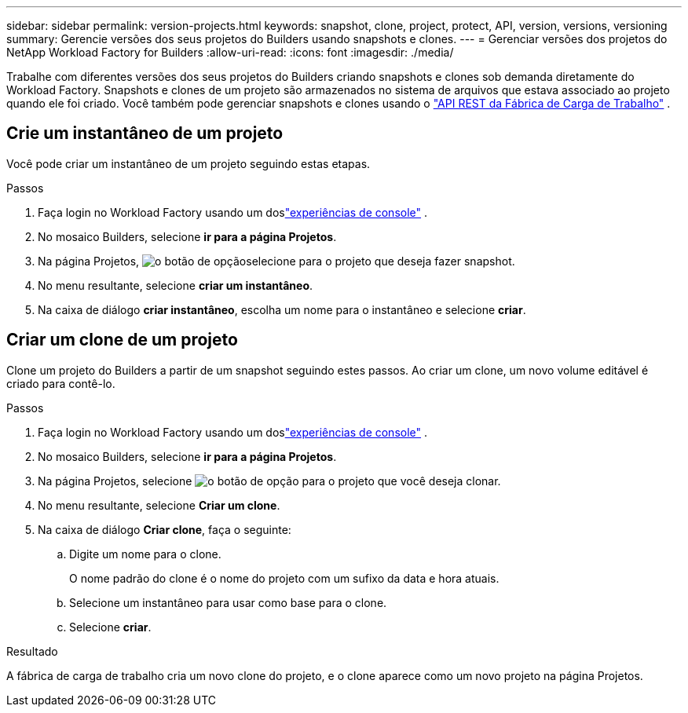 ---
sidebar: sidebar 
permalink: version-projects.html 
keywords: snapshot, clone, project, protect, API, version, versions, versioning 
summary: Gerencie versões dos seus projetos do Builders usando snapshots e clones. 
---
= Gerenciar versões dos projetos do NetApp Workload Factory for Builders
:allow-uri-read: 
:icons: font
:imagesdir: ./media/


[role="lead"]
Trabalhe com diferentes versões dos seus projetos do Builders criando snapshots e clones sob demanda diretamente do Workload Factory.  Snapshots e clones de um projeto são armazenados no sistema de arquivos que estava associado ao projeto quando ele foi criado.  Você também pode gerenciar snapshots e clones usando o https://console.workloads.netapp.com/api-doc["API REST da Fábrica de Carga de Trabalho"^] .



== Crie um instantâneo de um projeto

Você pode criar um instantâneo de um projeto seguindo estas etapas.

.Passos
. Faça login no Workload Factory usando um doslink:https://docs.netapp.com/us-en/workload-setup-admin/console-experiences.html["experiências de console"^] .
. No mosaico Builders, selecione *ir para a página Projetos*.
. Na página Projetos, image:icon-action.png["o botão de opção"]selecione para o projeto que deseja fazer snapshot.
. No menu resultante, selecione *criar um instantâneo*.
. Na caixa de diálogo *criar instantâneo*, escolha um nome para o instantâneo e selecione *criar*.




== Criar um clone de um projeto

Clone um projeto do Builders a partir de um snapshot seguindo estes passos. Ao criar um clone, um novo volume editável é criado para contê-lo.

.Passos
. Faça login no Workload Factory usando um doslink:https://docs.netapp.com/us-en/workload-setup-admin/console-experiences.html["experiências de console"^] .
. No mosaico Builders, selecione *ir para a página Projetos*.
. Na página Projetos, selecione image:icon-action.png["o botão de opção"] para o projeto que você deseja clonar.
. No menu resultante, selecione *Criar um clone*.
. Na caixa de diálogo *Criar clone*, faça o seguinte:
+
.. Digite um nome para o clone.
+
O nome padrão do clone é o nome do projeto com um sufixo da data e hora atuais.

.. Selecione um instantâneo para usar como base para o clone.
.. Selecione *criar*.




.Resultado
A fábrica de carga de trabalho cria um novo clone do projeto, e o clone aparece como um novo projeto na página Projetos.
